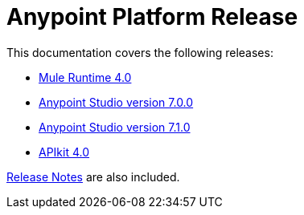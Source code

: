 = Anypoint Platform Release
:keywords: platform, arm, rest, soa, saas, api, proxy, design, develop, anypoint platform, studio, mule, devkit, studio, connectors, auth, exchange, api design, apikit, raml, application network, anypoint, arm, rest, soa, saas, api, proxy


This documentation covers the following releases:

* link:/mule-user-guide/v/4.1/[Mule Runtime 4.0]

* link:/anypoint-studio/v/7/[Anypoint Studio version 7.0.0]
* link:/anypoint-studio/v/7.1/[Anypoint Studio version 7.1.0]

* link:/apikit/[APIkit 4.0]

link:/release-notes/[Release Notes] are also included.
